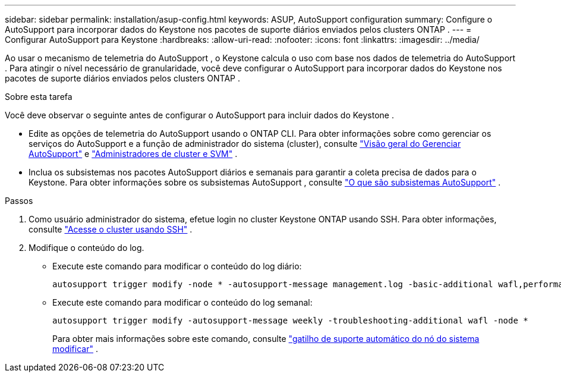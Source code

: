 ---
sidebar: sidebar 
permalink: installation/asup-config.html 
keywords: ASUP, AutoSupport configuration 
summary: Configure o AutoSupport para incorporar dados do Keystone nos pacotes de suporte diários enviados pelos clusters ONTAP . 
---
= Configurar AutoSupport para Keystone
:hardbreaks:
:allow-uri-read: 
:nofooter: 
:icons: font
:linkattrs: 
:imagesdir: ../media/


[role="lead"]
Ao usar o mecanismo de telemetria do AutoSupport , o Keystone calcula o uso com base nos dados de telemetria do AutoSupport .  Para atingir o nível necessário de granularidade, você deve configurar o AutoSupport para incorporar dados do Keystone nos pacotes de suporte diários enviados pelos clusters ONTAP .

.Sobre esta tarefa
Você deve observar o seguinte antes de configurar o AutoSupport para incluir dados do Keystone .

* Edite as opções de telemetria do AutoSupport usando o ONTAP CLI.  Para obter informações sobre como gerenciar os serviços do AutoSupport e a função de administrador do sistema (cluster), consulte https://docs.netapp.com/us-en/ontap/system-admin/manage-autosupport-concept.html["Visão geral do Gerenciar AutoSupport"^] e https://docs.netapp.com/us-en/ontap/system-admin/cluster-svm-administrators-concept.html["Administradores de cluster e SVM"^] .
* Inclua os subsistemas nos pacotes AutoSupport diários e semanais para garantir a coleta precisa de dados para o Keystone.  Para obter informações sobre os subsistemas AutoSupport , consulte https://docs.netapp.com/us-en/ontap/system-admin/autosupport-subsystem-collection-reference.html["O que são subsistemas AutoSupport"^] .


.Passos
. Como usuário administrador do sistema, efetue login no cluster Keystone ONTAP usando SSH.  Para obter informações, consulte https://docs.netapp.com/us-en/ontap/system-admin/access-cluster-ssh-task.html["Acesse o cluster usando SSH"^] .
. Modifique o conteúdo do log.
+
** Execute este comando para modificar o conteúdo do log diário:
+
[source]
----
autosupport trigger modify -node * -autosupport-message management.log -basic-additional wafl,performance,snapshot,platform,object_store_server,san,raid,snapmirror -troubleshooting-additional wafl
----
** Execute este comando para modificar o conteúdo do log semanal:
+
[source]
----
autosupport trigger modify -autosupport-message weekly -troubleshooting-additional wafl -node *
----
+
Para obter mais informações sobre este comando, consulte https://docs.netapp.com/us-en/ontap-cli-9131/system-node-autosupport-trigger-modify.html["gatilho de suporte automático do nó do sistema modificar"^] .




